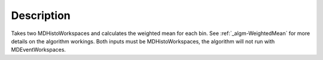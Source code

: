 .. algorithm::

.. summary::

.. alias::

.. properties::

Description
-----------

Takes two MDHistoWorkspaces and calculates the weighted mean for each
bin. See :ref:`_algm-WeightedMean` for more details on the
algorithm workings. Both inputs must be MDHistoWorkspaces, the algorithm
will not run with MDEventWorkspaces.

.. categories::

